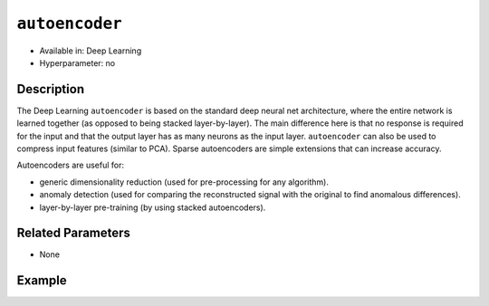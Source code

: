 ``autoencoder``
---------------

- Available in: Deep Learning
- Hyperparameter: no

Description
~~~~~~~~~~~

The Deep Learning ``autoencoder`` is based on the standard deep neural net architecture, where the entire network is learned together (as opposed to being stacked layer-by-layer). The main difference here is that no response is required for the input and that the output layer has as many neurons as the input layer. ``autoencoder`` can also be used to compress input features (similar to PCA). Sparse autoencoders are simple extensions that can increase accuracy.

Autoencoders are useful for:

- generic dimensionality reduction (used for pre-processing for any algorithm).
- anomaly detection (used for comparing the reconstructed signal with the original to find anomalous differences).
- layer-by-layer pre-training (by using stacked autoencoders).

Related Parameters
~~~~~~~~~~~~~~~~~~

- None

Example
~~~~~~~

.. tabs::
	.. code-tab:: r R

		library(h2o)
		h2o.init()

		# Import the MNIST train and test datasets:
		train <- h2o.importFile("https://s3.amazonaws.com/h2o-public-test-data/bigdata/laptop/mnist/train.csv.gz")
		test <- h2o.importFile("https://s3.amazonaws.com/h2o-public-test-data/bigdata/laptop/mnist/test.csv.gz")

		# Set the predictors and response:
		predictors = c(1:784)
		response = 785
		train[response] <- as.factor(train[response])

		# Split the training data:
		sid <- h2o.runif(train, seed=0)
		training_data <- train[sid>=0.5,]
		valid_data <- train[sid<0.5,]

		# Build and train an unsupervised autoencoder model:
		ae_model <- h2o.deeplearning(x = predictors, 
					     training_frame = training_data, 
					     activation = "Tanh", 
					     ignore_const_cols = FALSE, 
					     autoencoder = TRUE, 
					     hidden = c(20), 
					     epochs = 1, 
					     reproducible = TRUE, 
					     seed = 1234, 
					     model_id = "ae_model")

		# Evaluate the model performance:
		h2o.performance(ae_model)

		# Use that pretrained unsupervised autoencoder model to
		# initialize a supervised Deep Learning model:
		pretrained_model <- h2o.deeplearning(x = predictors, 
						     y = response, 
						     training_frame = valid_data, 
						     validation_frame = test, 
						     ignore_const_cols = FALSE, 
						     hidden = c(20), 
						     epochs = 1, 
						     reproducible = TRUE, 
						     seed = 1234, 
						     pretrained_autoencoder = "ae_model")

		# Evaluate the performance again:
		h2o.performance(pretrained_model)



	.. code-tab:: python

		import h2o
		from h2o.estimators import H2OAutoEncoderEstimator, H2ODeepLearningEstimator
		h2o.init()

		# Import the MNIST train and test datasets:
		train = h2o.import_file("https://s3.amazonaws.com/h2o-public-test-data/bigdata/laptop/mnist/train.csv.gz")
		test = h2o.import_file("https://s3.amazonaws.com/h2o-public-test-data/bigdata/laptop/mnist/test.csv.gz")

		# Set the predictors and response:
		predictors = train.columns[0:783]
		response = train.columns[784]
		train[response] = train[response].asfactor()

		# Split the training data:
		training_data, valid_data = train.split_frame(ratios=[0.5])

		# Build and train an unsupervised autoencoder model:
		ae_model = H2OAutoEncoderEstimator(activation="tanh", 
						   ignore_const_cols=False, 
						   autoencoder=True, hidden=[20], 
						   epochs=1, 
						   reproducible=True, 
						   seed=1234, 
						   model_id="ae_model")
		ae_model.train(x=predictors, y=response, training_frame=training_data)

		# Evaluate the model performance:
		ae_model.model_performance()

		# Now, use that pretrained unsupervised autoencoder model to
		# initialize a supervised Deep Learning model:
		pretrained_model = H2ODeepLearningEstimator(ignore_const_cols=False, 
							    hidden=[20], 
							    epochs=1, 
							    reproducible=True, 
							    seed=1234, 
							    pretrained_autoencoder="ae_model")
		pretrained_model.train(x=predictors, 
				       y=response, 
				       training_frame=valid_data, 
				       validation_frame=test)

		# Evaluate the model performance again:
		pretrained_model.model_performance()



